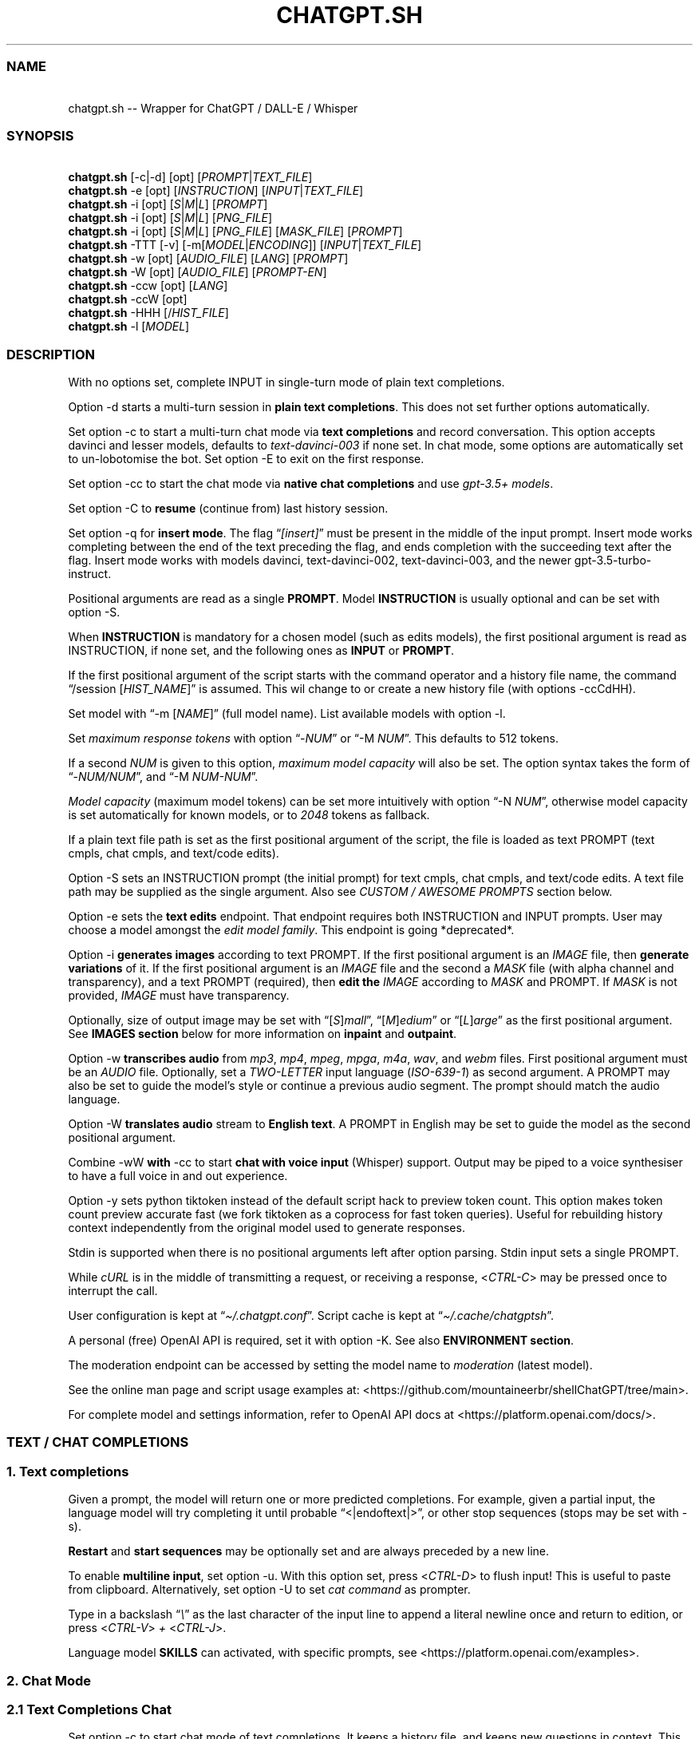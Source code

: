 '\" t
.\" Automatically generated by Pandoc 3.1.8
.\"
.TH "CHATGPT.SH" "1" "October 2023" "v0.20" "General Commands Manual"
.SS NAME
.PP
\ \ \ chatgpt.sh -- Wrapper for ChatGPT / DALL-E / Whisper
.SS SYNOPSIS
.PP
\ \ \ \f[B]chatgpt.sh\f[R] [\f[CR]-c\f[R]|\f[CR]-d\f[R]]
[\f[CR]opt\f[R]] [\f[I]PROMPT\f[R]|\f[I]TEXT_FILE\f[R]]
.PD 0
.P
.PD
\ \ \ \f[B]chatgpt.sh\f[R] \f[CR]-e\f[R] [\f[CR]opt\f[R]]
[\f[I]INSTRUCTION\f[R]] [\f[I]INPUT\f[R]|\f[I]TEXT_FILE\f[R]]
.PD 0
.P
.PD
\ \ \ \f[B]chatgpt.sh\f[R] \f[CR]-i\f[R] [\f[CR]opt\f[R]]
[\f[I]S\f[R]|\f[I]M\f[R]|\f[I]L\f[R]] [\f[I]PROMPT\f[R]]
.PD 0
.P
.PD
\ \ \ \f[B]chatgpt.sh\f[R] \f[CR]-i\f[R] [\f[CR]opt\f[R]]
[\f[I]S\f[R]|\f[I]M\f[R]|\f[I]L\f[R]] [\f[I]PNG_FILE\f[R]]
.PD 0
.P
.PD
\ \ \ \f[B]chatgpt.sh\f[R] \f[CR]-i\f[R] [\f[CR]opt\f[R]]
[\f[I]S\f[R]|\f[I]M\f[R]|\f[I]L\f[R]] [\f[I]PNG_FILE\f[R]]
[\f[I]MASK_FILE\f[R]] [\f[I]PROMPT\f[R]]
.PD 0
.P
.PD
\ \ \ \f[B]chatgpt.sh\f[R] \f[CR]-TTT\f[R] [-v]
[\f[CR]-m\f[R][\f[I]MODEL\f[R]|\f[I]ENCODING\f[R]]]
[\f[I]INPUT\f[R]|\f[I]TEXT_FILE\f[R]]
.PD 0
.P
.PD
\ \ \ \f[B]chatgpt.sh\f[R] \f[CR]-w\f[R] [\f[CR]opt\f[R]]
[\f[I]AUDIO_FILE\f[R]] [\f[I]LANG\f[R]] [\f[I]PROMPT\f[R]]
.PD 0
.P
.PD
\ \ \ \f[B]chatgpt.sh\f[R] \f[CR]-W\f[R] [\f[CR]opt\f[R]]
[\f[I]AUDIO_FILE\f[R]] [\f[I]PROMPT-EN\f[R]]
.PD 0
.P
.PD
\ \ \ \f[B]chatgpt.sh\f[R] \f[CR]-ccw\f[R] [\f[CR]opt\f[R]]
[\f[I]LANG\f[R]]
.PD 0
.P
.PD
\ \ \ \f[B]chatgpt.sh\f[R] \f[CR]-ccW\f[R] [\f[CR]opt\f[R]]
.PD 0
.P
.PD
\ \ \ \f[B]chatgpt.sh\f[R] \f[CR]-HHH\f[R]
[\f[CR]/\f[R]\f[I]HIST_FILE\f[R]]
.PD 0
.P
.PD
\ \ \ \f[B]chatgpt.sh\f[R] \f[CR]-l\f[R] [\f[I]MODEL\f[R]]
.SS DESCRIPTION
With no options set, complete INPUT in single-turn mode of plain text
completions.
.PP
\f[CR]Option -d\f[R] starts a multi-turn session in \f[B]plain text
completions\f[R].
This does not set further options automatically.
.PP
Set \f[CR]option -c\f[R] to start a multi-turn chat mode via \f[B]text
completions\f[R] and record conversation.
This option accepts davinci and lesser models, defaults to
\f[I]text-davinci-003\f[R] if none set.
In chat mode, some options are automatically set to un-lobotomise the
bot.
Set \f[CR]option -E\f[R] to exit on the first response.
.PP
Set \f[CR]option -cc\f[R] to start the chat mode via \f[B]native chat
completions\f[R] and use \f[I]gpt-3.5+ models\f[R].
.PP
Set \f[CR]option -C\f[R] to \f[B]resume\f[R] (continue from) last
history session.
.PP
Set \f[CR]option -q\f[R] for \f[B]insert mode\f[R].
The flag \[lq]\f[I][insert]\f[R]\[rq] must be present in the middle of
the input prompt.
Insert mode works completing between the end of the text preceding the
flag, and ends completion with the succeeding text after the flag.
Insert mode works with models \f[CR]davinci\f[R],
\f[CR]text-davinci-002\f[R], \f[CR]text-davinci-003\f[R], and the newer
\f[CR]gpt-3.5-turbo-instruct\f[R].
.PP
Positional arguments are read as a single \f[B]PROMPT\f[R].
Model \f[B]INSTRUCTION\f[R] is usually optional and can be set with
\f[CR]option -S\f[R].
.PP
When \f[B]INSTRUCTION\f[R] is mandatory for a chosen model (such as
edits models), the first positional argument is read as INSTRUCTION, if
none set, and the following ones as \f[B]INPUT\f[R] or \f[B]PROMPT\f[R].
.PP
If the first positional argument of the script starts with the command
operator and a history file name, the command \[lq]\f[CR]/session\f[R]
[\f[I]HIST_NAME\f[R]]\[rq] is assumed.
This wil change to or create a new history file (with
\f[CR]options -ccCdHH\f[R]).
.PP
Set model with \[lq]\f[CR]-m\f[R] [\f[I]NAME\f[R]]\[rq] (full model
name).
List available models with \f[CR]option -l\f[R].
.PP
Set \f[I]maximum response tokens\f[R] with \f[CR]option\f[R]
\[lq]\f[CR]-\f[R]\f[I]NUM\f[R]\[rq] or \[lq]\f[CR]-M\f[R]
\f[I]NUM\f[R]\[rq].
This defaults to 512 tokens.
.PP
If a second \f[I]NUM\f[R] is given to this option, \f[I]maximum model
capacity\f[R] will also be set.
The option syntax takes the form of
\[lq]\f[CR]-\f[R]\f[I]NUM/NUM\f[R]\[rq], and \[lq]\f[CR]-M\f[R]
\f[I]NUM-NUM\f[R]\[rq].
.PP
\f[I]Model capacity\f[R] (maximum model tokens) can be set more
intuitively with \f[CR]option\f[R] \[lq]\f[CR]-N\f[R]
\f[I]NUM\f[R]\[rq], otherwise model capacity is set automatically for
known models, or to \f[I]2048\f[R] tokens as fallback.
.PP
If a plain text file path is set as the first positional argument of the
script, the file is loaded as text PROMPT (text cmpls, chat cmpls, and
text/code edits).
.PP
\f[CR]Option -S\f[R] sets an INSTRUCTION prompt (the initial prompt) for
text cmpls, chat cmpls, and text/code edits.
A text file path may be supplied as the single argument.
Also see \f[I]CUSTOM / AWESOME PROMPTS\f[R] section below.
.PP
\f[CR]Option -e\f[R] sets the \f[B]text edits\f[R] endpoint.
That endpoint requires both INSTRUCTION and INPUT prompts.
User may choose a model amongst the \f[I]edit model family\f[R].
This endpoint is going *deprecated*.
.PP
\f[CR]Option -i\f[R] \f[B]generates images\f[R] according to text
PROMPT.
If the first positional argument is an \f[I]IMAGE\f[R] file, then
\f[B]generate variations\f[R] of it.
If the first positional argument is an \f[I]IMAGE\f[R] file and the
second a \f[I]MASK\f[R] file (with alpha channel and transparency), and
a text PROMPT (required), then \f[B]edit the\f[R] \f[I]IMAGE\f[R]
according to \f[I]MASK\f[R] and PROMPT.
If \f[I]MASK\f[R] is not provided, \f[I]IMAGE\f[R] must have
transparency.
.PP
Optionally, size of output image may be set with
\[lq][\f[I]S\f[R]]\f[I]mall\f[R]\[rq],
\[lq][\f[I]M\f[R]]\f[I]edium\f[R]\[rq] or
\[lq][\f[I]L\f[R]]\f[I]arge\f[R]\[rq] as the first positional argument.
See \f[B]IMAGES section\f[R] below for more information on
\f[B]inpaint\f[R] and \f[B]outpaint\f[R].
.PP
\f[CR]Option -w\f[R] \f[B]transcribes audio\f[R] from \f[I]mp3\f[R],
\f[I]mp4\f[R], \f[I]mpeg\f[R], \f[I]mpga\f[R], \f[I]m4a\f[R],
\f[I]wav\f[R], and \f[I]webm\f[R] files.
First positional argument must be an \f[I]AUDIO\f[R] file.
Optionally, set a \f[I]TWO-LETTER\f[R] input language
(\f[I]ISO-639-1\f[R]) as second argument.
A PROMPT may also be set to guide the model\[cq]s style or continue a
previous audio segment.
The prompt should match the audio language.
.PP
\f[CR]Option -W\f[R] \f[B]translates audio\f[R] stream to \f[B]English
text\f[R].
A PROMPT in English may be set to guide the model as the second
positional argument.
.PP
Combine \f[CR]-wW\f[R] \f[B]with\f[R] \f[CR]-cc\f[R] to start \f[B]chat
with voice input\f[R] (Whisper) support.
Output may be piped to a voice synthesiser to have a full voice in and
out experience.
.PP
\f[CR]Option -y\f[R] sets python tiktoken instead of the default script
hack to preview token count.
This option makes token count preview accurate fast (we fork tiktoken as
a coprocess for fast token queries).
Useful for rebuilding history context independently from the original
model used to generate responses.
.PP
Stdin is supported when there is no positional arguments left after
option parsing.
Stdin input sets a single PROMPT.
.PP
While \f[I]cURL\f[R] is in the middle of transmitting a request, or
receiving a response, <\f[I]CTRL-C\f[R]> may be pressed once to
interrupt the call.
.PP
User configuration is kept at \[lq]\f[I]\[ti]/.chatgpt.conf\f[R]\[rq].
Script cache is kept at \[lq]\f[I]\[ti]/.cache/chatgptsh\f[R]\[rq].
.PP
A personal (free) OpenAI API is required, set it with
\f[CR]option -K\f[R].
See also \f[B]ENVIRONMENT section\f[R].
.PP
The moderation endpoint can be accessed by setting the model name to
\f[I]moderation\f[R] (latest model).
.PP
See the online man page and script usage examples at:
<https://github.com/mountaineerbr/shellChatGPT/tree/main>.
.PP
For complete model and settings information, refer to OpenAI API docs at
<https://platform.openai.com/docs/>.
.SS TEXT / CHAT COMPLETIONS
.SS 1. Text completions
Given a prompt, the model will return one or more predicted completions.
For example, given a partial input, the language model will try
completing it until probable \[lq]\f[CR]<|endoftext|>\f[R]\[rq], or
other stop sequences (stops may be set with \f[CR]-s\f[R]).
.PP
\f[B]Restart\f[R] and \f[B]start sequences\f[R] may be optionally set
and are always preceded by a new line.
.PP
To enable \f[B]multiline input\f[R], set \f[CR]option -u\f[R].
With this option set, press <\f[I]CTRL-D\f[R]> to flush input!
This is useful to paste from clipboard.
Alternatively, set \f[CR]option -U\f[R] to set \f[I]cat command\f[R] as
prompter.
.PP
Type in a backslash \[lq]\f[I]\[rs]\f[R]\[rq] as the last character of
the input line to append a literal newline once and return to edition,
or press <\f[I]CTRL-V\f[R]> \f[I]+\f[R] <\f[I]CTRL-J\f[R]>.
.PP
Language model \f[B]SKILLS\f[R] can activated, with specific prompts,
see <https://platform.openai.com/examples>.
.SS 2. Chat Mode
.SS 2.1 Text Completions Chat
Set \f[CR]option -c\f[R] to start chat mode of text completions.
It keeps a history file, and keeps new questions in context.
This works with a variety of models.
Set \f[CR]option -E\f[R] to exit on response.
.SS 2.2 Native Chat Completions
Set the double \f[CR]option -cc\f[R] to start chat completions mode.
Turbo models are also the best option for many non-chat use cases.
.SS 2.3 Q & A Format
The defaults chat format is \[lq]\f[B]Q & A\f[R]\[rq].
The \f[B]restart sequence\f[R] \[lq]\f[I]\[rs]n Q:\ \f[R]\[rq] and the
\f[B]start text\f[R] \[lq]\f[I]\[rs]n\ A:\f[R]\[rq] are injected for the
chat bot to work well with text cmpls.
.PP
In native chat completions, setting a prompt with \[lq]\f[I]:\f[R]\[rq]
as the initial character sets the prompt as a \f[B]SYSTEM\f[R] message.
In text completions, however, typing a colon \[lq]\f[I]:\f[R]\[rq] at
the start of the prompt causes the text following it to be appended
immediately to the last (response) prompt text.
.SS 2.4 Chat Commands
While in chat mode, the following commands can be typed in the new
prompt to set a new parameter.
The command operator may be either \[lq]\f[CR]!\f[R]\[rq], or
\[lq]\f[CR]/\f[R]\[rq].
.PP
.TS
tab(@);
l l l.
T{
Misc
T}@T{
Commands
T}@T{
T}
_
T{
\f[CR]-z\f[R]
T}@T{
\f[CR]!last\f[R]
T}@T{
Print last response json.
T}
T{
\f[CR]!i\f[R]
T}@T{
\f[CR]!info\f[R]
T}@T{
Information on model and session settings.
T}
T{
\f[CR]!j\f[R]
T}@T{
\f[CR]!jump\f[R]
T}@T{
Jump to request, append start seq primer (text cmpls).
T}
T{
\f[CR]!!j\f[R]
T}@T{
\f[CR]!!jump\f[R]
T}@T{
Jump to request, no response priming.
T}
T{
\f[CR]!sh\f[R]
T}@T{
\f[CR]!shell\f[R] [\f[I]CMD\f[R]]
T}@T{
Run command, grab and edit output.
T}
T{
\f[CR]!!sh\f[R]
T}@T{
\f[CR]!!shell\f[R]
T}@T{
Open an interactive shell and exit.
T}
.TE
.PP
.TS
tab(@);
l l l.
T{
Script
T}@T{
Settings
T}@T{
T}
_
T{
\f[CR]-g\f[R]
T}@T{
\f[CR]!stream\f[R]
T}@T{
Toggle response streaming.
T}
T{
\f[CR]-l\f[R]
T}@T{
\f[CR]!models\f[R]
T}@T{
List language model names.
T}
T{
\f[CR]-o\f[R]
T}@T{
\f[CR]!clip\f[R]
T}@T{
Copy responses to clipboard.
T}
T{
\f[CR]-u\f[R]
T}@T{
\f[CR]!multi\f[R]
T}@T{
Toggle multiline prompter, <\f[I]CTRL-D\f[R]> flush.
T}
T{
\f[CR]-U\f[R]
T}@T{
\f[CR]!cat\f[R]
T}@T{
Toggle cat prompter, <\f[I]CTRL-D\f[R]> flush.
T}
T{
\f[CR]-V\f[R]
T}@T{
\f[CR]!context\f[R]
T}@T{
Print context before request (see \f[CR]option -HH\f[R]).
T}
T{
\f[CR]-VV\f[R]
T}@T{
\f[CR]!debug\f[R]
T}@T{
Dump raw request block and confirm.
T}
T{
\f[CR]-v\f[R]
T}@T{
\f[CR]!ver\f[R]
T}@T{
Toggle verbose modes.
T}
T{
\f[CR]-x\f[R]
T}@T{
\f[CR]!ed\f[R]
T}@T{
Toggle text editor interface.
T}
T{
\f[CR]-xx\f[R]
T}@T{
\f[CR]!!ed\f[R]
T}@T{
Single-shot text editor.
T}
T{
\f[CR]-y\f[R]
T}@T{
\f[CR]!tik\f[R]
T}@T{
Toggle python tiktoken use.
T}
T{
\f[CR]!q\f[R]
T}@T{
\f[CR]!quit\f[R]
T}@T{
Exit.
Bye.
T}
T{
\f[CR]!r\f[R]
T}@T{
\f[CR]!regen\f[R]
T}@T{
Regenerate last response.
T}
T{
\f[CR]!?\f[R]
T}@T{
\f[CR]!help\f[R]
T}@T{
Print a help snippet.
T}
.TE
.PP
.TS
tab(@);
l l l.
T{
Model
T}@T{
Settings
T}@T{
T}
_
T{
\f[CR]-Nill\f[R]
T}@T{
\f[CR]!Nill\f[R] U
T}@T{
nset model max response (chat cmpls).
T}
T{
\f[CR]-M\f[R]
T}@T{
\f[CR]!NUM\f[R] \f[CR]!max\f[R] [\f[I]NUM\f[R]] S
T}@T{
et maximum response tokens.
T}
T{
\f[CR]-N\f[R]
T}@T{
\f[CR]!modmax\f[R] [\f[I]NUM\f[R]] S
T}@T{
et model token capacity.
T}
T{
\f[CR]-a\f[R]
T}@T{
\f[CR]!pre\f[R] [\f[I]VAL\f[R]] S
T}@T{
et presence penalty.
T}
T{
\f[CR]-A\f[R]
T}@T{
\f[CR]!freq\f[R] [\f[I]VAL\f[R]] S
T}@T{
et frequency penalty.
T}
T{
\f[CR]-b\f[R]
T}@T{
\f[CR]!best\f[R] [\f[I]NUM\f[R]] S
T}@T{
et best-of n results.
T}
T{
\f[CR]-m\f[R]
T}@T{
\f[CR]!mod\f[R] [\f[I]MOD\f[R]] S
T}@T{
et model by name.
T}
T{
\f[CR]-n\f[R]
T}@T{
\f[CR]!results\f[R] [\f[I]NUM\f[R]] S
T}@T{
et number of results.
T}
T{
\f[CR]-p\f[R]
T}@T{
\f[CR]!top\f[R] [\f[I]VAL\f[R]] S
T}@T{
et top_p.
T}
T{
\f[CR]-r\f[R]
T}@T{
\f[CR]!restart\f[R] [\f[I]SEQ\f[R]] S
T}@T{
et restart sequence.
T}
T{
\f[CR]-R\f[R]
T}@T{
\f[CR]!start\f[R] [\f[I]SEQ\f[R]] S
T}@T{
et start sequence.
T}
T{
\f[CR]-s\f[R]
T}@T{
\f[CR]!stop\f[R] [\f[I]SEQ\f[R]] S
T}@T{
et one stop sequence.
T}
T{
\f[CR]-t\f[R]
T}@T{
\f[CR]!temp\f[R] [\f[I]VAL\f[R]] S
T}@T{
et temperature.
T}
T{
\f[CR]-w\f[R]
T}@T{
\f[CR]!rec\f[R] S
T}@T{
tart audio record chat mode.
T}
.TE
.PP
.TS
tab(@);
l l l.
T{
Session
T}@T{
Management
T}@T{
T}
_
T{
\f[CR]-\f[R]
T}@T{
\f[CR]!list\f[R]
T}@T{
List history files (\f[I]tsv\f[R]).
T}
T{
\f[CR]-\f[R]
T}@T{
\f[CR]!sub\f[R] [\f[I]REGEX\f[R]]
T}@T{
Search sessions (for regex) and copy session to hist tail.
T}
T{
\f[CR]-c\f[R]
T}@T{
\f[CR]!new\f[R]
T}@T{
Start new session.
T}
T{
\f[CR]-H\f[R]
T}@T{
\f[CR]!hist\f[R]
T}@T{
Edit history in editor.
T}
T{
\f[CR]-HH\f[R]
T}@T{
\f[CR]!req\f[R]
T}@T{
Print context request immediately (see \f[CR]option -V\f[R]).
T}
T{
\f[CR]-L\f[R]
T}@T{
\f[CR]!log\f[R] [\f[I]FILEPATH\f[R]]
T}@T{
Save to log file.
T}
T{
\f[CR]!c\f[R]
T}@T{
\f[CR]!copy\f[R] [\f[I]SRC_HIST\f[R]] [\f[I]DEST_HIST\f[R]]
T}@T{
Copy session from source to destination.
T}
T{
\f[CR]!f\f[R]
T}@T{
\f[CR]!fork\f[R] [\f[I]DEST_HIST\f[R]]
T}@T{
Fork current session to destination.
T}
T{
\f[CR]!k\f[R]
T}@T{
\f[CR]!kill\f[R]
T}@T{
Comment out last entry in history file.
T}
T{
\f[CR]!s\f[R]
T}@T{
\f[CR]!session\f[R] [\f[I]HIST_FILE\f[R]]
T}@T{
Change to, search for, or create history file.
T}
T{
\f[CR]!!s\f[R]
T}@T{
\f[CR]!!session\f[R] [\f[I]HIST_FILE\f[R]]
T}@T{
Same as \f[CR]!session\f[R], break session.
T}
.TE
.PP
E.g.: \[lq]\f[CR]/temp\f[R] \f[I]0.7\f[R]\[rq],
\[lq]\f[CR]!mod\f[R]\f[I]gpt-4\f[R]\[rq], \[lq]\f[CR]-p\f[R]
\f[I]0.2\f[R]\[rq], and \[lq]\f[CR]/s\f[R] \f[I]hist_name\f[R]\[rq].
.SS 2.4.1 Session Management
The script uses a \f[I]TSV file\f[R] to record entries, which is kept at
the script cache directory.
A new history file can be created, or an existing one changed to with
command \[lq]\f[CR]/session\f[R] [\f[I]HIST_FILE\f[R]]\[rq], in which
\f[I]HIST_FILE\f[R] is the file name of, or path to, a history file.
.PP
When the first postional argument to the script is the command operator
forward slash followed by a history file name, the command
\f[CR]/session\f[R] is assumed.
.PP
A history file can contain many sessions.
The last one (the tail session) is always read if the resume
\f[CR]option -C\f[R] is set.
To continue a previous session than the tail session of history file,
run chat command \[lq]\f[CR]/copy\f[R] [\f[I]SRC_HIST_FILE\f[R]]
[\f[I]DEST_HIST_FILE\f[R]]\[rq].
.PP
It is also possible to copy a session of a history file to another one.
.PP
If \[lq]\f[CR]/copy\f[R] \f[I]current\f[R]\[rq] is run, select a session
to copy to the tail of the current history file (or another history
file) and resume.
This is equivalent to running \[lq]\f[CR]/fork\f[R]\[rq].
.PP
In order to change the chat context at run time, the history file may be
edited with the \[lq]\f[CR]/hist\f[R]\[rq] command (also for context
injection).
Delete history entries or comment them out with \[lq]\f[CR]#\f[R]\[rq].
.SS 2.5 Completion Preview / Regeneration
To preview a prompt completion before committing it to history, append a
forward slash \[lq]\f[CR]/\f[R]\[rq] to the prompt as the last
character.
Regenerate it again or flush/accept the prompt and response.
.PP
After a response has been written to the history file,
\f[B]regenerate\f[R] it with command \[lq]\f[CR]!regen\f[R]\[rq] or type
in a single forward slash in the new empty prompt.
.SS 3. Prompt Engineering and Design
Minimal \f[B]INSTRUCTION\f[R] to behave like a chatbot is given with
chat \f[CR]options -cc\f[R], unless otherwise explicitly set by the
user.
.PP
On chat mode, if no INSTRUCTION is set, minimal instruction is given,
and some options auto set, such as increasing temp and presence penalty,
in order to un-lobotomise the bot.
With cheap and fast models of text cmpls, such as Curie, the
\f[CR]best_of\f[R] option may be worth setting (to 2 or 3).
.PP
Prompt engineering is an art on itself.
Study carefully how to craft the best prompts to get the most out of
text, code and chat cmpls models.
.PP
Certain prompts may return empty responses.
Maybe the model has nothing to further complete input or it expects more
text.
Try trimming spaces, appending a full stop/ellipsis, resetting
temperature, or adding more text.
.PP
Prompts ending with a space character may result in lower quality
output.
This is because the API already incorporates trailing spaces in its
dictionary of tokens.
.PP
Note that the model\[cq]s steering and capabilities require prompt
engineering to even know that it should answer the questions.
.PP
It is also worth trying to sample 3 - 5 times (increasing the number of
responses with option \f[CR]-n 3\f[R], for example) in order to obtain a
good response.
.PP
For more on prompt design, see:
.IP \[bu] 2
<https://platform.openai.com/docs/guides/completion/prompt-design>
.IP \[bu] 2
<https://github.com/openai/openai-cookbook/blob/main/techniques_to_improve_reliability.md>
.PP
See detailed info on settings for each endpoint at:
.IP \[bu] 2
<https://platform.openai.com/docs/>
.SS CODE COMPLETIONS
Codex models are discontinued.
Use davinci or \f[I]gpt-3.5+ models\f[R] for coding tasks.
.PP
Turn comments into code, complete the next line or function in context,
add code comments, and rewrite code for efficiency, amongst other
functions.
.PP
Start with a comment with instructions, data or code.
To create useful completions it\[cq]s helpful to think about what
information a programmer would need to perform a task.
.SS TEXT EDITS \f[I](deprecated)\f[R]
This endpoint is set with models with \f[B]edit\f[R] in their name or
\f[CR]option -e\f[R].
Editing works by setting INSTRUCTION on how to modify a prompt and the
prompt proper.
.PP
The edits endpoint can be used to change the tone or structure of text,
or make targeted changes like fixing spelling.
Edits work well on empty prompts, thus enabling text generation similar
to the completions endpoint.
.PP
Alternatively, use \f[I]gpt-4+ models\f[R].
.SS ESCAPING NEW LINES AND TABS
As of \f[I]v0.18\f[R], sequences \[lq]\f[I]\[rs]n\f[R]\[rq] and
\[lq]\f[I]\[rs]t\f[R]\[rq] are only treated specially in restart, start
and stop sequences!
.SS CUSTOM / AWESOME PROMPTS
When the argument to \f[CR]option -S\f[R] starts with a full stop, such
as \[lq]\f[CR]-S\f[R] \f[CR].\f[R]\f[I]my_prompt\f[R]\[rq], load, search
for, or create \f[I]my_prompt\f[R] prompt file.
If two full stops are prepended to the prompt name, load it silently.
If a comma is used instead, such as \[lq]\f[CR]-S\f[R]
\f[CR],\f[R]\f[I]my_prompt\f[R]\[rq], edit the prompt file, and then
load it.
.PP
When the argument to \f[CR]option -S\f[R] starts with a backslash or a
percent sign, such as \[lq]\f[CR]-S\f[R]
\f[CR]/\f[R]\f[I]linux_terminal\f[R]\[rq], search for an
\f[I]awesome-chatgpt-prompt(-zh)\f[R] (by Fatih KA and PlexPt).
Set \[lq]\f[CR]//\f[R]\[rq] or \[lq]\f[CR]%%\f[R]\[rq] to refresh local
cache.
Use with \f[I]davinci\f[R] and \f[I]gpt-3.5+\f[R] models.
.PP
These options also set corresponding history files automatically.
.SS IMAGES / DALL-E
.SS 1. Image Generations
An image can be created given a text prompt.
A text PROMPT of the desired image(s) is required.
The maximum length is 1000 characters.
.SS 2. Image Variations
Variations of a given \f[I]IMAGE\f[R] can be generated.
The \f[I]IMAGE\f[R] to use as the basis for the variations must be a
valid PNG file, less than 4MB and square.
.SS 3. Image Edits
To edit an \f[I]IMAGE\f[R], a \f[I]MASK\f[R] file may be optionally
provided.
If \f[I]MASK\f[R] is not provided, \f[I]IMAGE\f[R] must have
transparency, which will be used as the mask.
A text prompt is required.
.SS 3.1 ImageMagick
If \f[B]ImageMagick\f[R] is available, input \f[I]IMAGE\f[R] and
\f[I]MASK\f[R] will be checked and processed to fit dimensions and other
requirements.
.SS 3.2 Transparent Colour and Fuzz
A transparent colour must be set with
\[lq]\f[CR]-\[at]\f[R][\f[I]COLOUR\f[R]]\[rq] to create the mask.
Defaults=\f[I]black\f[R].
.PP
By defaults, the \f[I]COLOUR\f[R] must be exact.
Use the \f[CR]fuzz option\f[R] to match colours that are close to the
target colour.
This can be set with \[lq]\f[CR]-\[at]\f[R][\f[I]VALUE%\f[R]]\[rq] as a
percentage of the maximum possible intensity, for example
\[lq]\f[CR]-\[at]\f[R]\f[I]10%black\f[R]\[rq].
.PP
See also:
.IP \[bu] 2
<https://imagemagick.org/script/color.php>
.IP \[bu] 2
<https://imagemagick.org/script/command-line-options.php#fuzz>
.SS 3.3 Mask File / Alpha Channel
An alpha channel is generated with \f[B]ImageMagick\f[R] from any image
with the set transparent colour (defaults to \f[I]black\f[R]).
In this way, it is easy to make a mask with any black and white image as
a template.
.SS 3.4 In-Paint and Out-Paint
In-painting is achieved setting an image with a MASK and a prompt.
.PP
Out-painting can also be achieved manually with the aid of this script.
Paint a portion of the outer area of an image with \f[I]alpha\f[R], or a
defined \f[I]transparent\f[R] \f[I]colour\f[R] which will be used as the
mask, and set the same \f[I]colour\f[R] in the script with
\f[CR]-\[at]\f[R].
Choose the best result amongst many results to continue the out-painting
process step-wise.
.PP
Optionally, for all image generations, variations, and edits, set
\f[B]size of output image\f[R] with \[lq]\f[I]256x256\f[R]\[rq]
(\[lq]\f[I]Small\f[R]\[rq]), \[lq]\f[I]512x512\f[R]\[rq]
(\[lq]\f[I]Medium\f[R]\[rq]), or \[lq]\f[I]1024x1024\f[R]\[rq]
(\[lq]\f[I]Large\f[R]\[rq]) as the first positional argument.
Defaults=\f[I]512x512\f[R].
.SS AUDIO / WHISPER
.SS 1. Transcriptions
Transcribes audio file or voice record into the input language.
Set a \f[I]two-letter\f[R] \f[I]ISO-639-1\f[R] language code
(\f[I]en\f[R], \f[I]es\f[R], \f[I]ja\f[R], or \f[I]zh\f[R]) as the
positional argument following the input audio file.
A prompt may also be set as last positional parameter to help guide the
model.
This prompt should match the audio language.
.SS 2. Translations
Translates audio into \f[B]English\f[R].
An optional text to guide the model\[cq]s style or continue a previous
audio segment is optional as last positional argument.
This prompt should be in English.
.PP
Setting \f[B]temperature\f[R] has an effect, the higher the more random.
.SS ENVIRONMENT
.TP
\f[B]APIURL\f[R]
Base API URL, along with endpoint.
Note that this disables the script setting an endpoint automatically.
.RS
.PP
To change only the base API URL, set \f[B]$APIURLBASE\f[R] instead.
.PP
Defaults=\[dq]\f[I]https://api.openai.com/v1/\f[R]\f[B]chat/completions\f[R]\[dq]
.RE
.PP
\f[B]CHATGPTRC\f[R]
.TP
\f[B]CONFFILE\f[R]
Path to user \f[I]chatgpt.sh configuration\f[R].
.RS
.PP
Defaults=\[dq]\f[I]\[ti]/.chatgpt.conf\f[R]\[dq]
.RE
.TP
\f[B]FILECHAT\f[R]
Path to a history / session TSV file (script-formatted).
.TP
\f[B]INSTRUCTION\f[R]
Initial initial instruction, or system message.
.TP
\f[B]INSTRUCTION_CHAT\f[R]
Initial initial instruction, or system message for chat mode.
.PP
\f[B]OPENAI_API_KEY\f[R]
.TP
\f[B]OPENAI_KEY\f[R]
Set your personal (free) OpenAI API key.
.TP
\f[B]REC_CMD\f[R]
Audio recording command (with \f[CR]options -ccw\f[R] and
\f[CR]-Ww\f[R]), e.g.\ \f[I]sox\f[R].
.PP
\f[B]VISUAL\f[R]
.TP
\f[B]EDITOR\f[R]
Text editor for external prompt editing.
.RS
.PP
Defaults=\[dq]\f[I]vim\f[R]\[dq]
.RE
.SS COLOUR THEMES
The colour scheme may be customised.
A few themes are available in the template configuration file.
.PP
A small colour library is available for the user conf file to
personalise the theme colours.
.PP
The colour palette is composed of \f[I]$Red\f[R], \f[I]$Green\f[R],
\f[I]$Yellow\f[R], \f[I]$Blue\f[R], \f[I]$Purple\f[R], \f[I]$Cyan\f[R],
\f[I]$White\f[R], \f[I]$Inv\f[R] (invert), and \f[I]$Nc\f[R] (reset)
variables.
.PP
Bold variations are defined as \f[I]$BRed\f[R], \f[I]$BGreen\f[R], etc,
and background colours can be set with \f[I]$On_Yellow\f[R],
\f[I]$On_Blue\f[R], etc.
.PP
Alternatively, raw escaped color sequences, such as
\f[I]\[rs]e[0;35m\f[R], and \f[I]\[rs]e[1;36m\f[R] may be set.
.PP
Theme colours are named variables from \f[CR]Colour1\f[R] to about
\f[CR]Colour11\f[R], and may be set with colour-named variables or raw
escape sequences (these must not change cursor position).
.SS BUGS AND LIMITS
.PP
With the exception of Davinci models, older models were designed to be
run as one-shot.
.PP
The script is expected to work with language models and inputs up to 32k
tokens.
.PP
Garbage in, garbage out.
An idiot savant.
.SS REQUIREMENTS
A free OpenAI \f[B]API key\f[R].
\f[CR]Bash\f[R], \f[CR]cURL\f[R], and \f[CR]JQ\f[R].
.PP
\f[CR]ImageMagick\f[R], and
\f[CR]Sox\f[R]/\f[CR]Alsa-tools\f[R]/\f[CR]FFmpeg\f[R] are optionally
required.
.SS OPTIONS
.SS Model Settings
.TP
\f[B]-\[at]\f[R] [[\f[I]VAL%\f[R]]\f[I]COLOUR\f[R]], \f[B]--alpha\f[R]=[[\f[I]VAL%\f[R]]\f[I]COLOUR\f[R]]
Set transparent colour of image mask.
Def=\f[I]black\f[R].
.RS
.PP
Fuzz intensity can be set with [VAL%].
Def=\f[I]0%\f[R].
.RE
.TP
\f[B]-Nill\f[R]
Unset model max response (chat cmpls only).
.PP
\f[B]-NUM\f[R]
.TP
\f[B]-M\f[R] [\f[I]NUM\f[R][\f[I]/NUM\f[R]]], \f[B]--max\f[R]=[\f[I]NUM\f[R][\f[I]-NUM\f[R]]]
Set maximum number of \f[I]response tokens\f[R].
Def=\f[I]512\f[R].
.RS
.PP
A second number in the argument sets model capacity.
.RE
.TP
\f[B]-N\f[R] [\f[I]NUM\f[R]], \f[B]--modmax\f[R]=[\f[I]NUM\f[R]]
Set \f[I]model capacity\f[R] tokens.
Def=\f[I]auto\f[R], fallback=\f[I]2048\f[R].
.TP
\f[B]-a\f[R] [\f[I]VAL\f[R]], \f[B]--presence-penalty\f[R]=[\f[I]VAL\f[R]]
Set presence penalty (cmpls/chat, -2.0 - 2.0).
.TP
\f[B]-A\f[R] [\f[I]VAL\f[R]], \f[B]--frequency-penalty\f[R]=[\f[I]VAL\f[R]]
Set frequency penalty (cmpls/chat, -2.0 - 2.0).
.TP
\f[B]-b\f[R] [\f[I]NUM\f[R]], \f[B]--best-of\f[R]=[\f[I]NUM\f[R]]
Set best of, must be greater than \f[CR]option -n\f[R] (cmpls).
Def=\f[I]1\f[R].
.TP
\f[B]-B\f[R] [\f[I]NUM\f[R]], \f[B]--log-prob=[\f[BI]NUM\f[B]]\f[R]
Request log probabilities, also see -z (cmpls, 0 - 5),
.TP
\f[B]-m\f[R] [\f[I]MOD\f[R]], \f[B]--model\f[R]=[\f[I]MOD\f[R]]
Set language MODEL name.
.TP
\f[B]-n\f[R] [\f[I]NUM\f[R]], \f[B]--results\f[R]=[\f[I]NUM\f[R]]
Set number of results.
Def=\f[I]1\f[R].
.TP
\f[B]-p\f[R] [\f[I]VAL\f[R]], \f[B]--top-p\f[R]=[\f[I]VAL\f[R]]
Set Top_p value, nucleus sampling (cmpls/chat, 0.0 - 1.0).
.TP
\f[B]-r\f[R] [\f[I]SEQ\f[R]], \f[B]--restart\f[R]=[\f[I]SEQ\f[R]]
Set restart sequence string (cmpls).
.TP
\f[B]-R\f[R] [\f[I]SEQ\f[R]], \f[B]--start\f[R]=[\f[I]SEQ\f[R]]
Set start sequence string (cmpls).
.TP
\f[B]-s\f[R] [\f[I]SEQ\f[R]], \f[B]--stop\f[R]=[\f[I]SEQ\f[R]]
Set stop sequences, up to 4.
Def=\[dq]\f[I]<|endoftext|>\f[R]\[dq].
.TP
\f[B]-S\f[R] [\f[I]INSTRUCTION\f[R]|\f[I]FILE\f[R]], \f[B]--instruction\f[R]=[\f[I]STRING\f[R]]
Set an instruction prompt.
It may be a text file.
.TP
\f[B]-t\f[R] [\f[I]VAL\f[R]], \f[B]--temperature\f[R]=[\f[I]VAL\f[R]]
Set temperature value (cmpls/chat/edits/audio), (0.0 - 2.0, whisper 0.0
- 1.0).
Def=\f[I]0\f[R].
.SS Script Modes
.TP
\f[B]-c\f[R], \f[B]--chat\f[R]
Chat mode in text completions, session break.
.TP
\f[B]-cc\f[R]
Chat mode in chat completions, session break.
.TP
\f[B]-C\f[R], \f[B]--continue\f[R], \f[B]--resume\f[R]
Continue from (resume) last session (cmpls/chat).
.TP
\f[B]-d\f[R], \f[B]--text\f[R]
Start new multi-turn session in plain text completions.
.TP
\f[B]-e\f[R] [\f[I]INSTRUCTION\f[R]] [\f[I]INPUT\f[R]], \f[B]--edit\f[R]
Set Edit mode.
Model def=\f[I]text-davinci-edit-001\f[R].
.TP
\f[B]-E\f[R], \f[B]\[en]exit\f[R]
Exit on first run (even with options -cc).
.TP
\f[B]-g\f[R], \f[B]--stream\f[R]
Set response streaming.
.TP
\f[B]-G\f[R], \f[B]--no-stream\f[R]
Unset response streaming.
.TP
\f[B]-i\f[R] [\f[I]PROMPT\f[R]], \f[B]--image\f[R]
Generate images given a prompt.
.TP
\f[B]-i\f[R] [\f[I]PNG\f[R]]
Create variations of a given image.
.TP
\f[B]-i\f[R] [\f[I]PNG\f[R]] [\f[I]MASK\f[R]] [\f[I]PROMPT\f[R]]
Edit image with mask and prompt (required).
.TP
\f[B]-q\f[R], \f[B]--insert\f[R] 
Insert text rather than completing only.
.RS
.PP
Use \[lq]\f[I][insert]\f[R]\[rq] to indicate where the language model
should insert text (only with some models of text cmpls).
.RE
.PP
\f[B]-S\f[R] \f[CR].\f[R][\f[I]PROMPT_NAME\f[R]],
\f[B]-,\f[R][\f[I]PROMPT_NAME\f[R]]
.TP
\f[B]-S\f[R] \f[CR],\f[R][\f[I]PROMPT_NAME\f[R]], \f[B]-,\f[R][\f[I]PROMPT_NAME\f[R]]
Load, search for, or create custom prompt.
.RS
.PP
Set \f[CR]..\f[R][\f[I]PROMPT\f[R]] to silently load prompt.
.PP
Set \f[CR].\f[R]\f[I]?\f[R], or \f[CR].\f[R]\f[I]list\f[R] to list
prompt template files.
.PP
Set \f[CR],\f[R][\f[I]PROMPT\f[R]] to edit a prompt file.
.RE
.PP
\f[B]-S\f[R] \f[CR]/\f[R][\f[I]AWESOME_PROMPT_NAME\f[R]]
.TP
\f[B]-S\f[R] \f[CR]%\f[R][\f[I]AWESOME_PROMPT_NAME_ZH\f[R]]
Set or search for an \f[I]awesome-chatgpt-prompt(-zh)\f[R].
\f[I]Davinci\f[R] and \f[I]gpt3.5+\f[R] models.
.RS
.PP
Set \f[CR]//\f[R] or \f[CR]%%\f[R] instead to refresh cache.
.RE
.PP
\f[B]-T\f[R], \f[B]--tiktoken\f[R]
.PP
\f[B]-TT\f[R]
.TP
\f[B]-TTT\f[R]
Count input tokens with python tiktoken (ignores special tokens).
It heeds \f[CR]options -ccm\f[R].
.RS
.PP
Set twice to print tokens, thrice to available encodings.
.PP
Set model or encoding with \f[CR]option -m\f[R].
.RE
.TP
\f[B]-w\f[R] [\f[I]AUD\f[R]] [\f[I]LANG\f[R]] [\f[I]PROMPT\f[R]], \f[B]--transcribe\f[R]
Transcribe audio file into text.
LANG is optional.
A prompt that matches the audio language is optional.
.RS
.PP
Set twice to get phrase-level timestamps.
.RE
.TP
\f[B]-W\f[R] [\f[I]AUD\f[R]] [\f[I]PROMPT-EN\f[R]], \f[B]--translate\f[R]
Translate audio file into English text.
.RS
.PP
Set twice to get phrase-level timestamps.
.RE
.SS Script Settings
.TP
\f[B]-f\f[R], \f[B]--no-conf\f[R]
Ignore user configuration file and environment.
.TP
\f[B]-F\f[R]
Edit configuration file with text editor, if it exists.
.TP
\f[B]-FF\f[R]
Dump template configuration file to stdout.
.TP
\f[B]-h\f[R], \f[B]--help\f[R]
Print the help page.
.TP
\f[B]-H\f[R] [\f[CR]/\f[R]\f[I]HIST_FILE\f[R]], \f[B]--hist\f[R]
Edit history file with text editor or pipe to stdout.
.RS
.PP
A history file name can be optionally set as argument.
.RE
.TP
\f[B]-HH\f[R] [\f[CR]/\f[R]\f[I]HIST_FILE\f[R]], \f[B]-HHH\f[R]
Pretty print last history session to stdout.
.RS
.PP
Heeds \f[CR]options -ccdrR\f[R] to print with the specified restart and
start sequences.
.PP
Set thrice to print commented out hist entries, inclusive.
.RE
.TP
\f[B]-k\f[R], \f[B]--no-colour\f[R]
Disable colour output.
Def=\f[I]auto\f[R].
.TP
\f[B]-K\f[R] [\f[I]KEY\f[R]], \f[B]--api-key\f[R]=[\f[I]KEY\f[R]]
Set OpenAI API key.
.TP
\f[B]-l\f[R] [\f[I]MOD\f[R]], \f[B]--list-models\f[R]
List models or print details of \f[I]MODEL\f[R].
.TP
\f[B]-L\f[R] [\f[I]FILEPATH\f[R]], \f[B]--log\f[R]=[\f[I]FILEPATH\f[R]]
Set log file.
\f[I]FILEPATH\f[R] is required.
.TP
\f[B]-o\f[R], \f[B]--clipboard\f[R]
Copy response to clipboard.
.TP
\f[B]-u\f[R], \f[B]--multi\f[R]
Toggle multiline prompter, <\f[I]CTRL-D\f[R]> flush.
.TP
\f[B]-U\f[R], \f[B]--cat\f[R]
Set cat prompter, <\f[I]CTRL-D\f[R]> flush.
.TP
\f[B]-v\f[R], \f[B]--verbose\f[R]
Less verbose.
Sleep after response in voice chat (\f[CR]-vvccw\f[R]).
May be set multiple times.
.PP
\f[B]-V\f[R]
.TP
\f[B]-VV\f[R]
Pretty-print context before request.
.RS
.PP
Set twice to dump raw request block (debug).
.RE
.TP
\f[B]-x\f[R], \f[B]--editor\f[R]
Edit prompt in text editor.
.TP
\f[B]-y\f[R], \f[B]--tik\f[R]
Set tiktoken for token count (cmpls, chat, python).
.TP
\f[B]-Y\f[R], \f[B]\[en]no-tik\f[R]
Unset tiktoken use (cmpls, chat, python).
.TP
\f[B]-z\f[R], \f[B]--last\f[R]
Print last response JSON data.
.SH AUTHORS
mountaineerbr.
